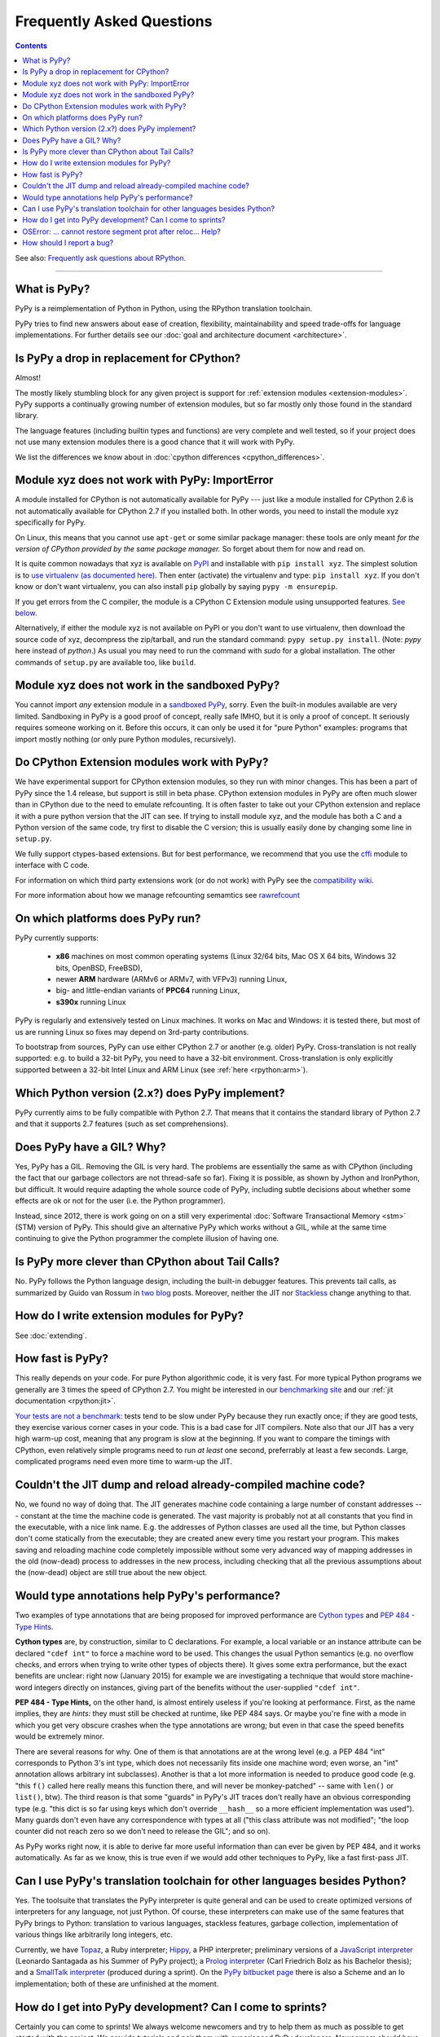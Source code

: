 Frequently Asked Questions
==========================

.. contents::

See also: `Frequently ask questions about RPython.`__

.. __: http://rpython.readthedocs.org/en/latest/faq.html

---------------------------


What is PyPy?
-------------

PyPy is a reimplementation of Python in Python, using the RPython translation
toolchain.

PyPy tries to find new answers about ease of creation, flexibility,
maintainability and speed trade-offs for language implementations.
For further details see our :doc:`goal and architecture document <architecture>`.


Is PyPy a drop in replacement for CPython?
------------------------------------------

Almost!

The mostly likely stumbling block for any given project is support for
:ref:`extension modules <extension-modules>`.  PyPy supports a continually growing
number of extension modules, but so far mostly only those found in the
standard library.

The language features (including builtin types and functions) are very
complete and well tested, so if your project does not use many
extension modules there is a good chance that it will work with PyPy.

We list the differences we know about in :doc:`cpython differences <cpython_differences>`.


Module xyz does not work with PyPy: ImportError
-----------------------------------------------

A module installed for CPython is not automatically available for PyPy
--- just like a module installed for CPython 2.6 is not automatically
available for CPython 2.7 if you installed both.  In other words, you
need to install the module xyz specifically for PyPy.

On Linux, this means that you cannot use ``apt-get`` or some similar
package manager: these tools are only meant *for the version of CPython
provided by the same package manager.*  So forget about them for now
and read on.

It is quite common nowadays that xyz is available on PyPI_ and
installable with ``pip install xyz``.  The simplest solution is to `use
virtualenv (as documented here)`_.  Then enter (activate) the virtualenv
and type: ``pip install xyz``.  If you don't know or don't want virtualenv,
you can also install ``pip`` globally by saying ``pypy -m ensurepip``.

If you get errors from the C compiler, the module is a CPython C
Extension module using unsupported features.  `See below.`_

Alternatively, if either the module xyz is not available on PyPI or you
don't want to use virtualenv, then download the source code of xyz,
decompress the zip/tarball, and run the standard command: ``pypy
setup.py install``.  (Note: `pypy` here instead of `python`.)  As usual
you may need to run the command with `sudo` for a global installation.
The other commands of ``setup.py`` are available too, like ``build``.

.. _PyPI: https://pypi.python.org/pypi
.. _`use virtualenv (as documented here)`: install.html#installing-using-virtualenv


Module xyz does not work in the sandboxed PyPy?
-----------------------------------------------

You cannot import *any* extension module in a `sandboxed PyPy`_,
sorry.  Even the built-in modules available are very limited.
Sandboxing in PyPy is a good proof of concept, really safe IMHO, but
it is only a proof of concept.  It seriously requires someone working
on it.  Before this occurs, it can only be used it for "pure Python"
examples: programs that import mostly nothing (or only pure Python
modules, recursively).

.. _`sandboxed PyPy`: sandbox.html


.. _`See below.`:

Do CPython Extension modules work with PyPy?
--------------------------------------------

We have experimental support for CPython extension modules, so
they run with minor changes.  This has been a part of PyPy since
the 1.4 release, but support is still in beta phase.  CPython
extension modules in PyPy are often much slower than in CPython due to
the need to emulate refcounting.  It is often faster to take out your
CPython extension and replace it with a pure python version that the
JIT can see.  If trying to install module xyz, and the module has both
a C and a Python version of the same code, try first to disable the C
version; this is usually easily done by changing some line in ``setup.py``.

We fully support ctypes-based extensions. But for best performance, we
recommend that you use the cffi_ module to interface with C code.

For information on which third party extensions work (or do not work)
with PyPy see the `compatibility wiki`_.

For more information about how we manage refcounting semamtics see 
rawrefcount_

.. _compatibility wiki: https://bitbucket.org/pypy/compatibility/wiki/Home
.. _cffi: http://cffi.readthedocs.org/
.. _rawrefcount: discussion/rawrefcount.html   


On which platforms does PyPy run?
---------------------------------

PyPy currently supports:

  * **x86** machines on most common operating systems
    (Linux 32/64 bits, Mac OS X 64 bits, Windows 32 bits, OpenBSD, FreeBSD),
  
  * newer **ARM** hardware (ARMv6 or ARMv7, with VFPv3) running Linux,
  
  * big- and little-endian variants of **PPC64** running Linux,

  * **s390x** running Linux

PyPy is regularly and extensively tested on Linux machines. It
works on Mac and Windows: it is tested there, but most of us are running
Linux so fixes may depend on 3rd-party contributions.

To bootstrap from sources, PyPy can use either CPython 2.7 or
another (e.g. older) PyPy.  Cross-translation is not really supported:
e.g. to build a 32-bit PyPy, you need to have a 32-bit environment.
Cross-translation is only explicitly supported between a 32-bit Intel
Linux and ARM Linux (see :ref:`here <rpython:arm>`).


Which Python version (2.x?) does PyPy implement?
------------------------------------------------

PyPy currently aims to be fully compatible with Python 2.7. That means that
it contains the standard library of Python 2.7 and that it supports 2.7
features (such as set comprehensions).


.. _threading:

Does PyPy have a GIL?  Why?
-------------------------------------------------

Yes, PyPy has a GIL.  Removing the GIL is very hard.  The problems are
essentially the same as with CPython (including the fact that our
garbage collectors are not thread-safe so far).  Fixing it is possible,
as shown by Jython and IronPython, but difficult.  It would require
adapting the whole source code of PyPy, including subtle decisions about
whether some effects are ok or not for the user (i.e. the Python
programmer).

Instead, since 2012, there is work going on on a still very experimental
:doc:`Software Transactional Memory <stm>` (STM) version of PyPy.  This should give
an alternative PyPy which works without a GIL, while at the same time
continuing to give the Python programmer the complete illusion of having
one.


Is PyPy more clever than CPython about Tail Calls?
--------------------------------------------------

No.  PyPy follows the Python language design, including the built-in
debugger features.  This prevents tail calls, as summarized by Guido
van Rossum in two__ blog__ posts.  Moreover, neither the JIT nor
Stackless__ change anything to that.

.. __: http://neopythonic.blogspot.com/2009/04/tail-recursion-elimination.html
.. __: http://neopythonic.blogspot.com/2009/04/final-words-on-tail-calls.html
.. __: stackless.html


How do I write extension modules for PyPy?
------------------------------------------

See :doc:`extending`.


.. _how-fast-is-pypy:

How fast is PyPy?
-----------------
This really depends on your code.
For pure Python algorithmic code, it is very fast.  For more typical
Python programs we generally are 3 times the speed of CPython 2.7.
You might be interested in our `benchmarking site`_ and our
:ref:`jit documentation <rpython:jit>`.

`Your tests are not a benchmark`_: tests tend to be slow under PyPy
because they run exactly once; if they are good tests, they exercise
various corner cases in your code.  This is a bad case for JIT
compilers.  Note also that our JIT has a very high warm-up cost, meaning
that any program is slow at the beginning.  If you want to compare the
timings with CPython, even relatively simple programs need to run *at
least* one second, preferrably at least a few seconds.  Large,
complicated programs need even more time to warm-up the JIT.

.. _benchmarking site: http://speed.pypy.org

.. _your tests are not a benchmark: http://alexgaynor.net/2013/jul/15/your-tests-are-not-benchmark/

Couldn't the JIT dump and reload already-compiled machine code?
---------------------------------------------------------------

No, we found no way of doing that.  The JIT generates machine code
containing a large number of constant addresses --- constant at the time
the machine code is generated.  The vast majority is probably not at all
constants that you find in the executable, with a nice link name.  E.g.
the addresses of Python classes are used all the time, but Python
classes don't come statically from the executable; they are created anew
every time you restart your program.  This makes saving and reloading
machine code completely impossible without some very advanced way of
mapping addresses in the old (now-dead) process to addresses in the new
process, including checking that all the previous assumptions about the
(now-dead) object are still true about the new object.



Would type annotations help PyPy's performance?
-----------------------------------------------

Two examples of type annotations that are being proposed for improved
performance are `Cython types`__ and `PEP 484 - Type Hints`__.

.. __: http://docs.cython.org/src/reference/language_basics.html#declaring-data-types
.. __: https://www.python.org/dev/peps/pep-0484/

**Cython types** are, by construction, similar to C declarations.  For
example, a local variable or an instance attribute can be declared
``"cdef int"`` to force a machine word to be used.  This changes the
usual Python semantics (e.g. no overflow checks, and errors when
trying to write other types of objects there).  It gives some extra
performance, but the exact benefits are unclear: right now
(January 2015) for example we are investigating a technique that would
store machine-word integers directly on instances, giving part of the
benefits without the user-supplied ``"cdef int"``.

**PEP 484 - Type Hints,** on the other hand, is almost entirely
useless if you're looking at performance.  First, as the name implies,
they are *hints:* they must still be checked at runtime, like PEP 484
says.  Or maybe you're fine with a mode in which you get very obscure
crashes when the type annotations are wrong; but even in that case the
speed benefits would be extremely minor.

There are several reasons for why.  One of them is that annotations
are at the wrong level (e.g. a PEP 484 "int" corresponds to Python 3's
int type, which does not necessarily fits inside one machine word;
even worse, an "int" annotation allows arbitrary int subclasses).
Another is that a lot more information is needed to produce good code
(e.g. "this ``f()`` called here really means this function there, and
will never be monkey-patched" -- same with ``len()`` or ``list()``,
btw).  The third reason is that some "guards" in PyPy's JIT traces
don't really have an obvious corresponding type (e.g. "this dict is so
far using keys which don't override ``__hash__`` so a more efficient
implementation was used").  Many guards don't even have any correspondence
with types at all ("this class attribute was not modified"; "the loop
counter did not reach zero so we don't need to release the GIL"; and
so on).

As PyPy works right now, it is able to derive far more useful
information than can ever be given by PEP 484, and it works
automatically.  As far as we know, this is true even if we would add
other techniques to PyPy, like a fast first-pass JIT.



.. _`prolog and javascript`:

Can I use PyPy's translation toolchain for other languages besides Python?
--------------------------------------------------------------------------

Yes. The toolsuite that translates the PyPy interpreter is quite
general and can be used to create optimized versions of interpreters
for any language, not just Python.  Of course, these interpreters
can make use of the same features that PyPy brings to Python:
translation to various languages, stackless features,
garbage collection, implementation of various things like arbitrarily long
integers, etc.

Currently, we have `Topaz`_, a Ruby interpreter; `Hippy`_, a PHP
interpreter; preliminary versions of a `JavaScript interpreter`_
(Leonardo Santagada as his Summer of PyPy project); a `Prolog interpreter`_
(Carl Friedrich Bolz as his Bachelor thesis); and a `SmallTalk interpreter`_
(produced during a sprint).  On the `PyPy bitbucket page`_ there is also a
Scheme and an Io implementation; both of these are unfinished at the moment.

.. _Topaz: http://topazruby.com/
.. _Hippy: http://morepypy.blogspot.ch/2012/07/hello-everyone.html
.. _JavaScript interpreter: https://bitbucket.org/pypy/lang-js/
.. _Prolog interpreter: https://bitbucket.org/cfbolz/pyrolog/
.. _SmallTalk interpreter: http://dx.doi.org/10.1007/978-3-540-89275-5_7
.. _PyPy bitbucket page: https://bitbucket.org/pypy/


How do I get into PyPy development?  Can I come to sprints?
-----------------------------------------------------------

Certainly you can come to sprints! We always welcome newcomers and try
to help them as much as possible to get started with the project.  We
provide tutorials and pair them with experienced PyPy
developers. Newcomers should have some Python experience and read some
of the PyPy documentation before coming to a sprint.

Coming to a sprint is usually the best way to get into PyPy development.
If you get stuck or need advice, :doc:`contact us <index>`. IRC is
the most immediate way to get feedback (at least during some parts of the day;
most PyPy developers are in Europe) and the `mailing list`_ is better for long
discussions.

.. _mailing list: http://mail.python.org/mailman/listinfo/pypy-dev


OSError: ... cannot restore segment prot after reloc... Help?
-------------------------------------------------------------

On Linux, if SELinux is enabled, you may get errors along the lines of
"OSError: externmod.so: cannot restore segment prot after reloc: Permission
denied." This is caused by a slight abuse of the C compiler during
configuration, and can be disabled by running the following command with root
privileges:

.. code-block:: console

    # setenforce 0

This will disable SELinux's protection and allow PyPy to configure correctly.
Be sure to enable it again if you need it!


How should I report a bug?
--------------------------

Our bug tracker is here: https://bitbucket.org/pypy/pypy/issues/

Missing features or incompatibilities with CPython are considered
bugs, and they are welcome.  (See also our list of `known
incompatibilities`__.)

.. __: http://pypy.org/compat.html

For bugs of the kind "I'm getting a PyPy crash or a strange
exception", please note that: **We can't do anything without
reproducing the bug ourselves**.  We cannot do anything with
tracebacks from gdb, or core dumps.  This is not only because the
standard PyPy is compiled without debug symbols.  The real reason is
that a C-level traceback is usually of no help at all in PyPy.
Debugging PyPy can be annoying.

In more details:

* First, please give the exact PyPy version, and the OS.

* It might help focus our search if we know if the bug can be
  reproduced on a "``pypy --jit off``" or not.  If "``pypy --jit
  off``" always works, then the problem might be in the JIT.
  Otherwise, we know we can ignore that part.

* If you got the bug using only Open Source components, please give a
  step-by-step guide that we can follow to reproduce the problem
  ourselves.  Don't assume we know anything about any program other
  than PyPy.  We would like a guide that we can follow point by point
  (without guessing or having to figure things out)
  on a machine similar to yours, starting from a bare PyPy, until we
  see the same problem.  (If you can, you can try to reduce the number
  of steps and the time it needs to run, but that is not mandatory.)

* If the bug involves Closed Source components, or just too many Open
  Source components to install them all ourselves, then maybe you can
  give us some temporary ssh access to a machine where the bug can be
  reproduced.

* If giving us access would require us to sign a NDA, then we can
  consider a commerical support contract for a small sum of money.

* If even that is not possible for you, then sorry, we can't help.

Of course, you can try to debug the problem yourself, and we can help
you get started if you ask on the #pypy IRC channel, but be prepared:
debugging an annoying PyPy problem usually involves quite a lot of gdb
in auto-generated C code, and at least some knowledge about the
various components involved, from PyPy's own RPython source code to
the GC and possibly the JIT.
